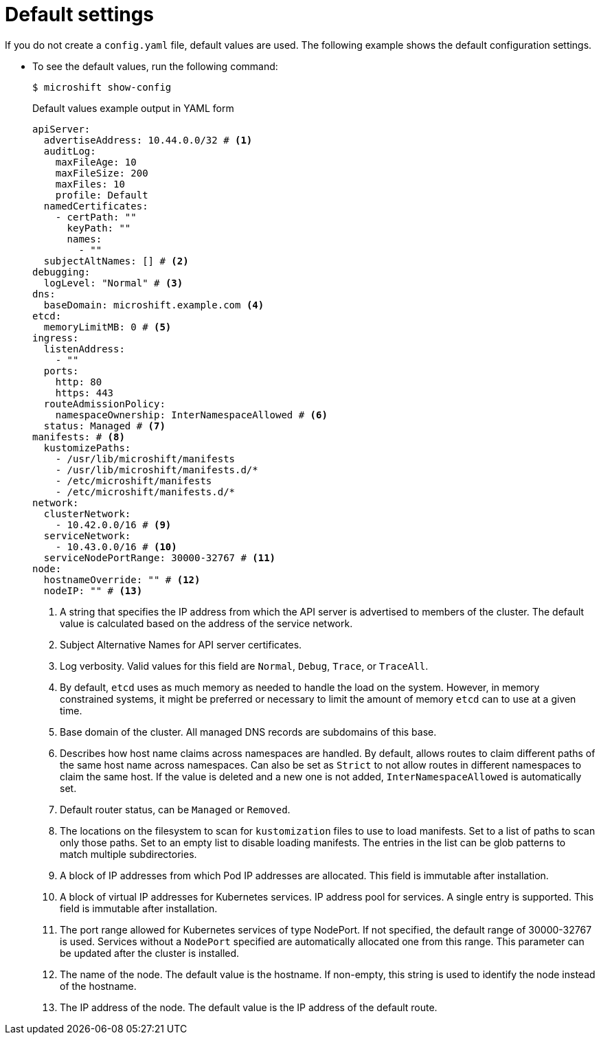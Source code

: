 // Module included in the following assemblies:
//
// * microshift_configuring/microshift-using-config-tools.adoc

:_mod-docs-content-type: CONCEPT
[id="microshift-yaml-default_{context}"]
= Default settings

If you do not create a `config.yaml` file, default values are used. The following example shows the default configuration settings.

*  To see the default values, run the following command:
+
[source,terminal]
----
$ microshift show-config
----
+
.Default values example output in YAML form
[source,yaml]
----
apiServer:
  advertiseAddress: 10.44.0.0/32 # <1>
  auditLog:
    maxFileAge: 10
    maxFileSize: 200
    maxFiles: 10
    profile: Default
  namedCertificates:
    - certPath: ""
      keyPath: ""
      names:
        - ""
  subjectAltNames: [] # <2>
debugging:
  logLevel: "Normal" # <3>
dns:
  baseDomain: microshift.example.com <4>
etcd:
  memoryLimitMB: 0 # <5>
ingress:
  listenAddress:
    - ""
  ports:
    http: 80
    https: 443
  routeAdmissionPolicy:
    namespaceOwnership: InterNamespaceAllowed # <6>
  status: Managed # <7>
manifests: # <8>
  kustomizePaths:
    - /usr/lib/microshift/manifests
    - /usr/lib/microshift/manifests.d/*
    - /etc/microshift/manifests
    - /etc/microshift/manifests.d/*
network:
  clusterNetwork:
    - 10.42.0.0/16 # <9>
  serviceNetwork:
    - 10.43.0.0/16 # <10>
  serviceNodePortRange: 30000-32767 # <11>
node:
  hostnameOverride: "" # <12>
  nodeIP: "" # <13>
----
<1> A string that specifies the IP address from which the API server is advertised to members of the cluster. The default value is calculated based on the address of the service network.
<2> Subject Alternative Names for API server certificates.
<3> Log verbosity. Valid values for this field are `Normal`, `Debug`, `Trace`, or `TraceAll`.
<4> By default, `etcd` uses as much memory as needed to handle the load on the system. However, in memory constrained systems, it might be preferred or necessary to limit the amount of memory `etcd` can to use at a given time.
<5> Base domain of the cluster. All managed DNS records are subdomains of this base.
<6> Describes how host name claims across namespaces are handled. By default, allows routes to claim different paths of the same host name across namespaces. Can also be set as `Strict` to not allow routes in different namespaces to claim the same host. If the value is deleted and a new one is not added, `InterNamespaceAllowed` is automatically set.
<7> Default router status, can be `Managed` or `Removed`.
<8> The locations on the filesystem to scan for `kustomization` files to use to load manifests. Set to a list of paths to scan only those paths. Set to an empty list to disable loading manifests. The entries in the list can be glob patterns to match multiple subdirectories.
<9> A block of IP addresses from which Pod IP addresses are allocated. This field is immutable after installation.
<10> A block of virtual IP addresses for Kubernetes services. IP address pool for services. A single entry is supported. This field is immutable after installation.
<11> The port range allowed for Kubernetes services of type NodePort. If not specified, the default range of 30000-32767 is used. Services without a `NodePort` specified are automatically allocated one from this range. This parameter can be updated after the cluster is installed.
<12> The name of the node. The default value is the hostname. If non-empty, this string is used to identify the node instead of the hostname.
<13> The IP address of the node. The default value is the IP address of the default route.
